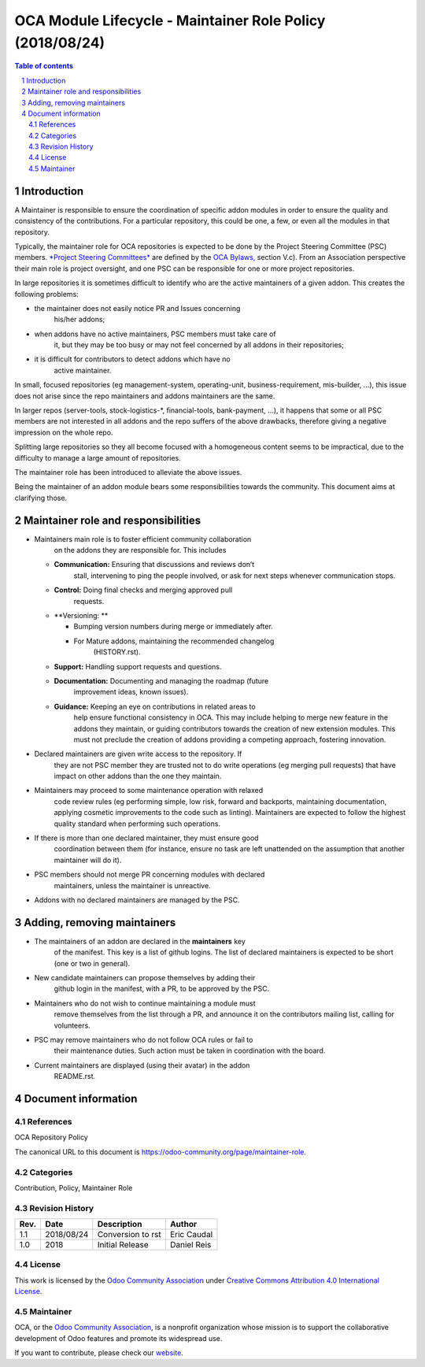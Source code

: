 ##################################
|TITLE| (|DATE|)
##################################

.. |TITLE| replace:: OCA Module Lifecycle - Maintainer Role Policy
.. |DATE| replace:: 2018/08/24
.. |RELATED| replace:: OCA Repository Policy
.. |CATEGORIES| replace:: Contribution, Policy, Maintainer Role

.. fill in the Document information in the above lines. It will be automatically
   replaced in the document header. Don't forget to remove the []

.. contents:: Table of contents
    :depth: 4

.. sectnum::

Introduction
============
A Maintainer is responsible to ensure the coordination of specific addon
modules in order to ensure the quality and consistency of the
contributions. For a particular repository, this could be one, a few, or
even all the modules in that repository.

Typically, the maintainer role for OCA repositories is expected to be
done by the Project Steering Committee (PSC) members. `*Project Steering
Committees* <https://odoo-community.org/page/oca-project-steering-committee-guide>`__
are defined by the `OCA
Bylaws, <https://odoo-community.org/page/Bylaws>`__ section V.c). From
an Association perspective their main role is project oversight, and one
PSC can be responsible for one or more project repositories.

In large repositories it is sometimes difficult to identify who are the
active maintainers of a given addon. This creates the following
problems:

-  the maintainer does not easily notice PR and Issues concerning
       his/her addons;

-  when addons have no active maintainers, PSC members must take care of
       it, but they may be too busy or may not feel concerned by all
       addons in their repositories;

-  it is difficult for contributors to detect addons which have no
       active maintainer.

In small, focused repositories (eg management-system, operating-unit,
business-requirement, mis-builder, ...), this issue does not arise since
the repo maintainers and addons maintainers are the same.

In larger repos (server-tools, stock-logistics-\*, financial-tools,
bank-payment, ...), it happens that some or all PSC members are not
interested in all addons and the repo suffers of the above drawbacks,
therefore giving a negative impression on the whole repo.

Splitting large repositories so they all become focused with a
homogeneous content seems to be impractical, due to the difficulty to
manage a large amount of repositories.

The maintainer role has been introduced to alleviate the above issues.

Being the maintainer of an addon module bears some responsibilities
towards the community. This document aims at clarifying those.

Maintainer role and responsibilities
====================================

-  Maintainers main role is to foster efficient community collaboration
       on the addons they are responsible for. This includes

   -  **Communication:** Ensuring that discussions and reviews don’t
          stall, intervening to ping the people involved, or ask for
          next steps whenever communication stops.

   -  **Control:** Doing final checks and merging approved pull
          requests.

   -  **Versioning: **

      -  Bumping version numbers during merge or immediately after.

      -  For Mature addons, maintaining the recommended changelog
             (HISTORY.rst).

   -  **Support:** Handling support requests and questions.

   -  **Documentation:** Documenting and managing the roadmap (future
          improvement ideas, known issues).

   -  **Guidance:** Keeping an eye on contributions in related areas to
          help ensure functional consistency in OCA. This may include
          helping to merge new feature in the addons they maintain, or
          guiding contributors towards the creation of new extension
          modules. This must not preclude the creation of addons
          providing a competing approach, fostering innovation.

-  Declared maintainers are given write access to the repository. If
       they are not PSC member they are trusted not to do write
       operations (eg merging pull requests) that have impact on other
       addons than the one they maintain.

-  Maintainers may proceed to some maintenance operation with relaxed
       code review rules (eg performing simple, low risk, forward and
       backports, maintaining documentation, applying cosmetic
       improvements to the code such as linting). Maintainers are
       expected to follow the highest quality standard when performing
       such operations.

-  If there is more than one declared maintainer, they must ensure good
       coordination between them (for instance, ensure no task are left
       unattended on the assumption that another maintainer will do it).

-  PSC members should not merge PR concerning modules with declared
       maintainers, unless the maintainer is unreactive.

-  Addons with no declared maintainers are managed by the PSC.

Adding, removing maintainers
============================

-  The maintainers of an addon are declared in the **maintainers** key
       of the manifest. This key is a list of github logins. The list of
       declared maintainers is expected to be short (one or two in
       general).

-  New candidate maintainers can propose themselves by adding their
       github login in the manifest, with a PR, to be approved by the
       PSC.

-  Maintainers who do not wish to continue maintaining a module must
       remove themselves from the list through a PR, and announce it on
       the contributors mailing list, calling for volunteers.

-  PSC may remove maintainers who do not follow OCA rules or fail to
       their maintenance duties. Such action must be taken in
       coordination with the board.

-  Current maintainers are displayed (using their avatar) in the addon
       README.rst.

Document information
====================
References
----------
|RELATED|

The canonical URL to this document is https://odoo-community.org/page/maintainer-role.

Categories
----------
|CATEGORIES|

Revision History
----------------
===== ============ ============================= ===================
Rev.  Date         Description                   Author
===== ============ ============================= ===================
1.1   2018/08/24   Conversion to rst             Eric Caudal
1.0   2018         Initial Release               Daniel Reis
===== ============ ============================= ===================

License
-------
This work is licensed by the
`Odoo Community Association <https://odoo-community.org>`_
under `Creative Commons Attribution 4.0 International License <http://creativecommons.org/licenses/by/4.0/>`_.

Maintainer
----------
OCA, or the `Odoo Community Association <https://odoo-community.org>`_,
is a nonprofit organization whose mission is to support the collaborative
development of Odoo features and promote its widespread use.

If you want to contribute, please check our
`website <https://odoo-community.org/page/Contribute>`_.
